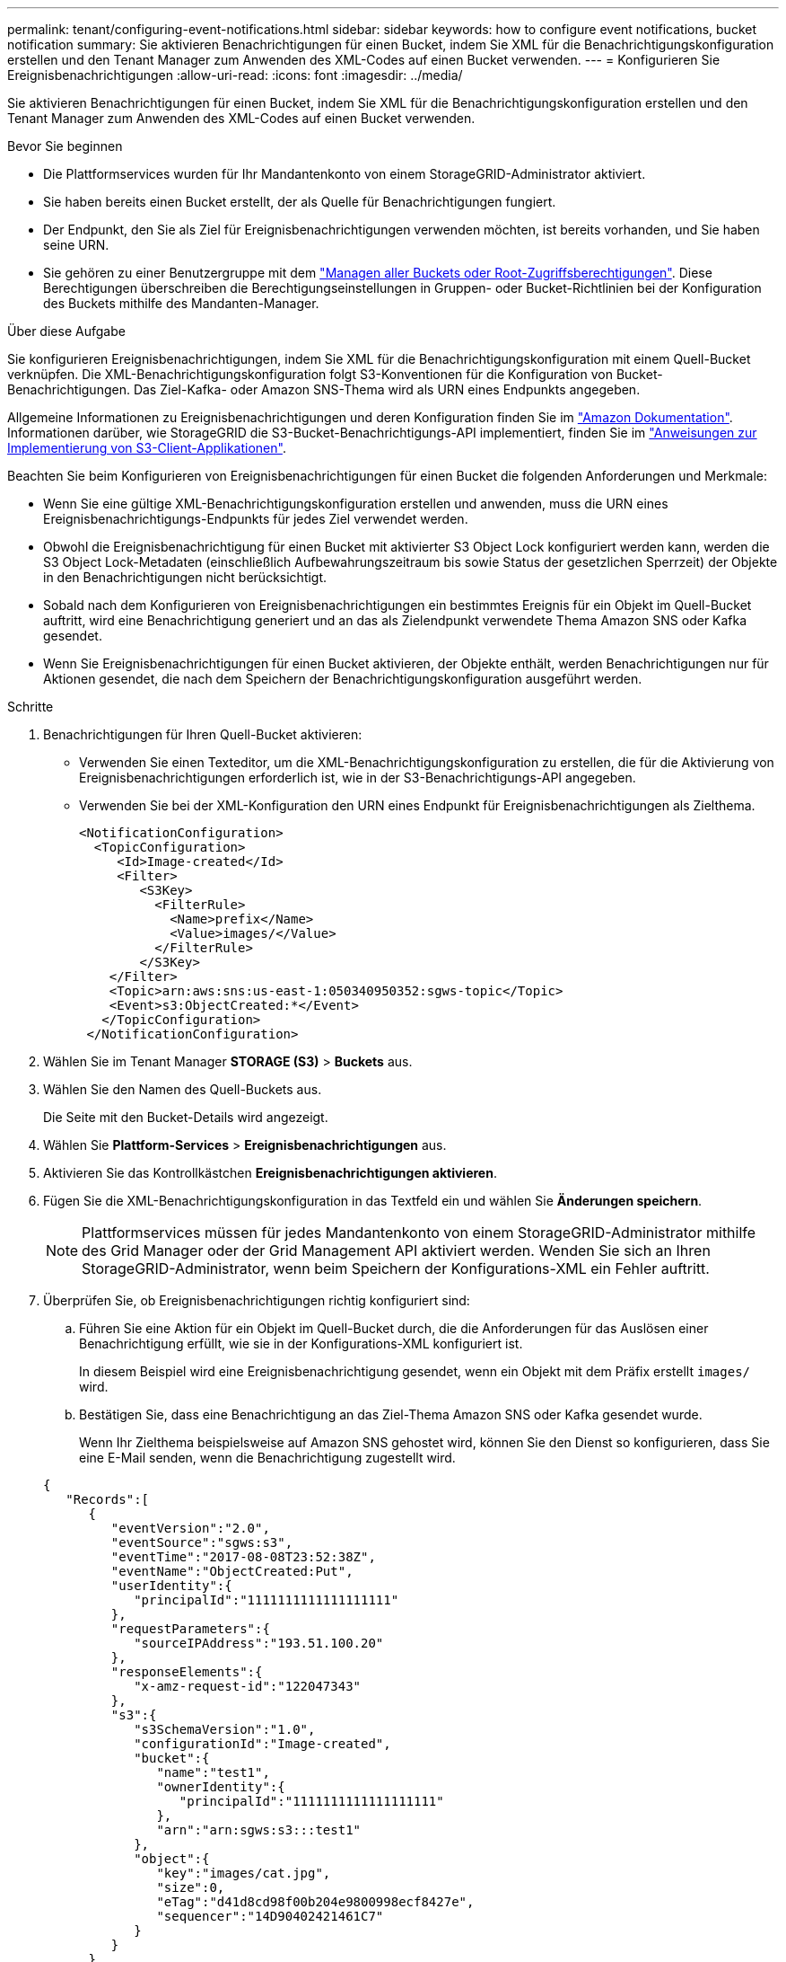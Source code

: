 ---
permalink: tenant/configuring-event-notifications.html 
sidebar: sidebar 
keywords: how to configure event notifications, bucket notification 
summary: Sie aktivieren Benachrichtigungen für einen Bucket, indem Sie XML für die Benachrichtigungskonfiguration erstellen und den Tenant Manager zum Anwenden des XML-Codes auf einen Bucket verwenden. 
---
= Konfigurieren Sie Ereignisbenachrichtigungen
:allow-uri-read: 
:icons: font
:imagesdir: ../media/


[role="lead"]
Sie aktivieren Benachrichtigungen für einen Bucket, indem Sie XML für die Benachrichtigungskonfiguration erstellen und den Tenant Manager zum Anwenden des XML-Codes auf einen Bucket verwenden.

.Bevor Sie beginnen
* Die Plattformservices wurden für Ihr Mandantenkonto von einem StorageGRID-Administrator aktiviert.
* Sie haben bereits einen Bucket erstellt, der als Quelle für Benachrichtigungen fungiert.
* Der Endpunkt, den Sie als Ziel für Ereignisbenachrichtigungen verwenden möchten, ist bereits vorhanden, und Sie haben seine URN.
* Sie gehören zu einer Benutzergruppe mit dem link:tenant-management-permissions.html["Managen aller Buckets oder Root-Zugriffsberechtigungen"]. Diese Berechtigungen überschreiben die Berechtigungseinstellungen in Gruppen- oder Bucket-Richtlinien bei der Konfiguration des Buckets mithilfe des Mandanten-Manager.


.Über diese Aufgabe
Sie konfigurieren Ereignisbenachrichtigungen, indem Sie XML für die Benachrichtigungskonfiguration mit einem Quell-Bucket verknüpfen. Die XML-Benachrichtigungskonfiguration folgt S3-Konventionen für die Konfiguration von Bucket-Benachrichtigungen. Das Ziel-Kafka- oder Amazon SNS-Thema wird als URN eines Endpunkts angegeben.

Allgemeine Informationen zu Ereignisbenachrichtigungen und deren Konfiguration finden Sie im https://docs.aws.amazon.com/s3/["Amazon Dokumentation"^]. Informationen darüber, wie StorageGRID die S3-Bucket-Benachrichtigungs-API implementiert, finden Sie im link:../s3/index.html["Anweisungen zur Implementierung von S3-Client-Applikationen"].

Beachten Sie beim Konfigurieren von Ereignisbenachrichtigungen für einen Bucket die folgenden Anforderungen und Merkmale:

* Wenn Sie eine gültige XML-Benachrichtigungskonfiguration erstellen und anwenden, muss die URN eines Ereignisbenachrichtigungs-Endpunkts für jedes Ziel verwendet werden.
* Obwohl die Ereignisbenachrichtigung für einen Bucket mit aktivierter S3 Object Lock konfiguriert werden kann, werden die S3 Object Lock-Metadaten (einschließlich Aufbewahrungszeitraum bis sowie Status der gesetzlichen Sperrzeit) der Objekte in den Benachrichtigungen nicht berücksichtigt.
* Sobald nach dem Konfigurieren von Ereignisbenachrichtigungen ein bestimmtes Ereignis für ein Objekt im Quell-Bucket auftritt, wird eine Benachrichtigung generiert und an das als Zielendpunkt verwendete Thema Amazon SNS oder Kafka gesendet.
* Wenn Sie Ereignisbenachrichtigungen für einen Bucket aktivieren, der Objekte enthält, werden Benachrichtigungen nur für Aktionen gesendet, die nach dem Speichern der Benachrichtigungskonfiguration ausgeführt werden.


.Schritte
. Benachrichtigungen für Ihren Quell-Bucket aktivieren:
+
** Verwenden Sie einen Texteditor, um die XML-Benachrichtigungskonfiguration zu erstellen, die für die Aktivierung von Ereignisbenachrichtigungen erforderlich ist, wie in der S3-Benachrichtigungs-API angegeben.
** Verwenden Sie bei der XML-Konfiguration den URN eines Endpunkt für Ereignisbenachrichtigungen als Zielthema.
+
[listing]
----
<NotificationConfiguration>
  <TopicConfiguration>
     <Id>Image-created</Id>
     <Filter>
        <S3Key>
          <FilterRule>
            <Name>prefix</Name>
            <Value>images/</Value>
          </FilterRule>
        </S3Key>
    </Filter>
    <Topic>arn:aws:sns:us-east-1:050340950352:sgws-topic</Topic>
    <Event>s3:ObjectCreated:*</Event>
   </TopicConfiguration>
 </NotificationConfiguration>
----


. Wählen Sie im Tenant Manager *STORAGE (S3)* > *Buckets* aus.
. Wählen Sie den Namen des Quell-Buckets aus.
+
Die Seite mit den Bucket-Details wird angezeigt.

. Wählen Sie *Plattform-Services* > *Ereignisbenachrichtigungen* aus.
. Aktivieren Sie das Kontrollkästchen *Ereignisbenachrichtigungen aktivieren*.
. Fügen Sie die XML-Benachrichtigungskonfiguration in das Textfeld ein und wählen Sie *Änderungen speichern*.
+

NOTE: Plattformservices müssen für jedes Mandantenkonto von einem StorageGRID-Administrator mithilfe des Grid Manager oder der Grid Management API aktiviert werden. Wenden Sie sich an Ihren StorageGRID-Administrator, wenn beim Speichern der Konfigurations-XML ein Fehler auftritt.

. Überprüfen Sie, ob Ereignisbenachrichtigungen richtig konfiguriert sind:
+
.. Führen Sie eine Aktion für ein Objekt im Quell-Bucket durch, die die Anforderungen für das Auslösen einer Benachrichtigung erfüllt, wie sie in der Konfigurations-XML konfiguriert ist.
+
In diesem Beispiel wird eine Ereignisbenachrichtigung gesendet, wenn ein Objekt mit dem Präfix erstellt `images/` wird.

.. Bestätigen Sie, dass eine Benachrichtigung an das Ziel-Thema Amazon SNS oder Kafka gesendet wurde.
+
Wenn Ihr Zielthema beispielsweise auf Amazon SNS gehostet wird, können Sie den Dienst so konfigurieren, dass Sie eine E-Mail senden, wenn die Benachrichtigung zugestellt wird.

+
[listing]
----
{
   "Records":[
      {
         "eventVersion":"2.0",
         "eventSource":"sgws:s3",
         "eventTime":"2017-08-08T23:52:38Z",
         "eventName":"ObjectCreated:Put",
         "userIdentity":{
            "principalId":"1111111111111111111"
         },
         "requestParameters":{
            "sourceIPAddress":"193.51.100.20"
         },
         "responseElements":{
            "x-amz-request-id":"122047343"
         },
         "s3":{
            "s3SchemaVersion":"1.0",
            "configurationId":"Image-created",
            "bucket":{
               "name":"test1",
               "ownerIdentity":{
                  "principalId":"1111111111111111111"
               },
               "arn":"arn:sgws:s3:::test1"
            },
            "object":{
               "key":"images/cat.jpg",
               "size":0,
               "eTag":"d41d8cd98f00b204e9800998ecf8427e",
               "sequencer":"14D90402421461C7"
            }
         }
      }
   ]
}
----
+
Wenn die Benachrichtigung im Zielthema empfangen wird, haben Sie Ihren Quell-Bucket für StorageGRID-Benachrichtigungen erfolgreich konfiguriert.





.Verwandte Informationen
link:understanding-notifications-for-buckets.html["Informieren Sie sich über Benachrichtigungen für Buckets"]

link:../s3/index.html["S3-REST-API VERWENDEN"]

link:creating-platform-services-endpoint.html["Endpunkt für Plattformservices erstellen"]
